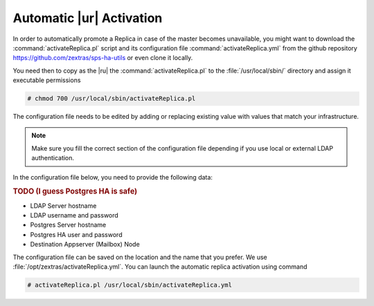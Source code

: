 .. _ha-replica:

Automatic |ur| Activation
============================


In order to automatically promote a Replica in case of the master
becomes unavailable, you might want to download the
:command:`activateReplica.pl` script and its configuration file
:command:`activateReplica.yml` from the github repository
https://github.com/zextras/sps-ha-utils or even clone it locally.

You need then to copy as the |ru| the :command:`activateReplica.pl` to
the :file:`/usr/local/sbin/` directory and assign it executable
permissions

.. code:: console

   # chmod 700 /usr/local/sbin/activateReplica.pl

The configuration file needs to be edited by adding or replacing
existing value with values that match your infrastructure.

.. note:: Make sure you fill the correct section of the configuration
   file depending if you use local or external LDAP authentication.


In the configuration file below, you need to provide the following
data:

.. rubric:: TODO (I guess Postgres HA is safe)
            
* LDAP Server hostname
* LDAP username and password
* Postgres Server hostname
* Postgres HA user and password
* Destination Appserver (Mailbox) Node

.. dropdown:: Example configuration file
   :open:
          
   ::
      
      #General
      create_log: 0

      #Local LDAP
      local_ldap_server: ""
      local_ldap_port: "389"
      local_ldap_proto: "ldap"
      local_ldap_user_dn: "uid=zimbra,cn=admins,cn=zimbra"
      local_ldap_password: ""
      local_ldap_searchbase: "ou=people,dc=mail,dc=example,dc=com"
      local_ldap_filter: "&(!(zimbraIsSystemAccount=TRUE))(zimbraAccountStatus=active)(zimbraMailDeliveryAddress=*@demo.zextras.io)(zimbraMailHost=mail.example.com)"
      local_ldap_attr: "zimbraId" local_ldap_attrs: "sn givenName mail displayName description title l st co company"

      #External LDAP
      ldap_server: ""
      ldap_port: 389
      ldap_proto: "ldap"
      ldap_searchbase: ""
      ldap_user: ""
      ldap_password: ""
      ldap_attr: "mail"
      ldap_filter: ""
      exchange_contacts: 0

      #HA Params
      pg_server: "db.example.com"
      pg_port: 5432
      pg_user: "ha"
      pg_password: "secure!password"
      pg_db: "ha"
      dst_hostname: ""

The configuration file can be saved on the location and the name that you
prefer. We use :file:`/opt/zextras/activateReplica.yml`. You can
launch the automatic replica activation using command

.. code:: console

   # activateReplica.pl /usr/local/sbin/activateReplica.yml
